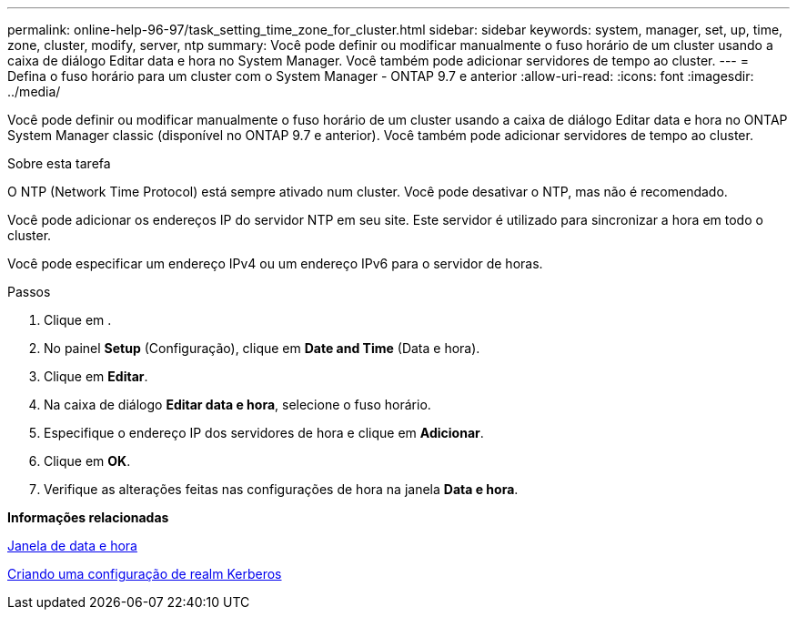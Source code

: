 ---
permalink: online-help-96-97/task_setting_time_zone_for_cluster.html 
sidebar: sidebar 
keywords: system, manager, set, up, time, zone, cluster, modify, server, ntp 
summary: Você pode definir ou modificar manualmente o fuso horário de um cluster usando a caixa de diálogo Editar data e hora no System Manager. Você também pode adicionar servidores de tempo ao cluster. 
---
= Defina o fuso horário para um cluster com o System Manager - ONTAP 9.7 e anterior
:allow-uri-read: 
:icons: font
:imagesdir: ../media/


[role="lead"]
Você pode definir ou modificar manualmente o fuso horário de um cluster usando a caixa de diálogo Editar data e hora no ONTAP System Manager classic (disponível no ONTAP 9.7 e anterior). Você também pode adicionar servidores de tempo ao cluster.

.Sobre esta tarefa
O NTP (Network Time Protocol) está sempre ativado num cluster. Você pode desativar o NTP, mas não é recomendado.

Você pode adicionar os endereços IP do servidor NTP em seu site. Este servidor é utilizado para sincronizar a hora em todo o cluster.

Você pode especificar um endereço IPv4 ou um endereço IPv6 para o servidor de horas.

.Passos
. Clique em *image:../media/nas_bridge_202_icon_settings_olh_96_97.gif[""]*.
. No painel *Setup* (Configuração), clique em *Date and Time* (Data e hora).
. Clique em *Editar*.
. Na caixa de diálogo *Editar data e hora*, selecione o fuso horário.
. Especifique o endereço IP dos servidores de hora e clique em *Adicionar*.
. Clique em *OK*.
. Verifique as alterações feitas nas configurações de hora na janela *Data e hora*.


*Informações relacionadas*

xref:reference_date_time_window.adoc[Janela de data e hora]

xref:task_creating_kerberos_realm_configurations.adoc[Criando uma configuração de realm Kerberos]

